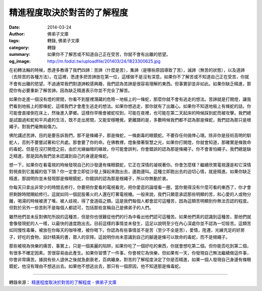 精進程度取決於對苦的了解程度
############################

:date: 2014-03-24
:author: 佛弟子文庫
:tags: 轉錄, 佛弟子文庫
:category: 轉錄
:summary: 如果你不了解苦或不知道自己正在受苦，你就不會有出離的慾望。
:og_image: http://m.fodizi.tw/uploadfile/201403/24/1823300625.jpg


.. image:: http://m.fodizi.tw/uploadfile/201403/24/1823300625.jpg
   :align: center
   :alt: 精進程度取決於對苦的了解程度

在初轉法輪的時候，悉達多教導了我們四諦：苦諦（什麼是苦），集諦（是哪些原因導致了苦），滅諦（無苦的狀態），以及道諦（去除苦的各種方法）。在這裡，悉達多把苦諦放在第一位，這樣做不是沒有深意。如果你不了解苦或不知道自己正在受苦，你就不會有出離的慾望。不過通常我們對道諦較感興趣，我們認為苦諦是很容易理解的東西。但事實卻並非如此。如果你缺乏精進，那麼你有必要重新了解苦諦。因為缺乏精進表示你並不完全了解苦。

如果你走進一個沒有燈的房間，你看不到屋裡潛藏的危險－地板上的一條蛇，那麼你就不會有逃走的想法。苦諦就是打開燈，讓我們看到地板上的那條蛇，這樣我們才會產生逃走的想法。如果你想逃走，那你就有了出離心。如果你不知道地板上有條蛇的話，你可能會直接倒在床上，然後進入夢鄉。這樣你早晚會被蛇咬到，可能在夜裡，也可能在第二天起床的時候踩到蛇而被攻擊。我們總是試圖過和蛇和平共處的生活，既不走出房間，又能安穩睡覺。更離譜的是，多數時候我們都不認為那是條蛇，我們認為那只是根繩子。對我們毫無殺傷力。

佛陀講述苦諦，目的是要告訴我們，那不是條繩子，那是條蛇，一條劇毒的眼鏡蛇。不要存任何僥倖心理。除非你是技術高明的馴蛇人，否則不要嘗試著和它共處。那會要了你的命。在佛教裡，燈象徵著智慧之光，如果你打開燈，你就會知道，那確實是條致命的毒蛇。但是在沒打開燈之前，由於光線幽暗的緣故，你可能會誤判，你會錯誤的認為那是條繩子。你不會害怕繩子。我們總是缺乏精進，那是因為我們並未認識到自己的身邊是條蛇。

想一下，如果你在看電視的時候發現自己的沙發邊有條眼鏡蛇，它正在深情的凝視著你。你會怎麼樣？繼續欣賞電視還是和它深情對視直到它羞赧的低下頭？你一定會立即從沙發上彈起來跑出去，邊跑邊叫。這種立即跑出去的迫切心情，就是精進。如果你缺乏精進，那說明你並未發現那是條眼鏡蛇，你錯誤的認為那是根繩子，所以你無動於衷。

你每天只拿出非常少的時間去修行，你要把你愛看的電視看完，把你愛逛的論壇看一圈，當你覺得沒有什麼可看的東西了，你才會把剩餘時間賜給修行。這就如同一個屁股著火的人還在盯著電視機。一般來說，我們只願意承認那些明顯的苦，和心愛的人或物分離，喝湯的時候被燙了嘴，被人歧視，得了食道癌之類。這是我們每個人都會認可這種苦，因為這類苦明顯到你無法否認的程度。但對於另外一些苦則不是每個人都認可，包括那些宣稱自己是佛弟子的人們。

雖然他們並未反對佛陀所說的這種苦，但是你也很難從他們的行為中看出他們認可這種苦。如果他們真的認識到這種苦，那他們就會像發現蛇的人一樣，以最快的速度跑出去。目前這樣的事情並未發生，這足以說明至少在內心深處你並不認為一切皆苦。這類苦如同慢性毒藥，被放在你每天的咖啡裡，被你喝下。你認為有些事情並不是苦（至少不全是苦），愛情，陞遷，光線充足的好房子，好吃的食物，設計精美的書，眾人的崇拜。這說明你尚未意識到自己的腳邊是條可以致命的毒蛇，而不是根繩子。

那些被視為快樂的痛苦，事實上，只是一個美麗的陷阱，如果你吃了一個好吃的東西，你就會想吃第二個。但你能否吃到第二個，有很多不確定因素。苦很容易由此產生。如果你習慣了一件事，你會視它為快樂，但如果有一天，你發現自己無法繼續做這件事，你會非常痛苦。據說有些人退休之後就急劇衰老，百病纏身。對苦的了解程度決定了你是否精進，如果一個人發現自己身邊有條眼鏡蛇，他沒有理由不想逃出去。如果他不想逃出去，那只有一個原因，他不知道那是條毒蛇。

----

轉錄來源：
`精進程度取決於對苦的了解程度 - 佛弟子文庫 <http://m.fodizi.tw/qt/qita/14036.html>`_
